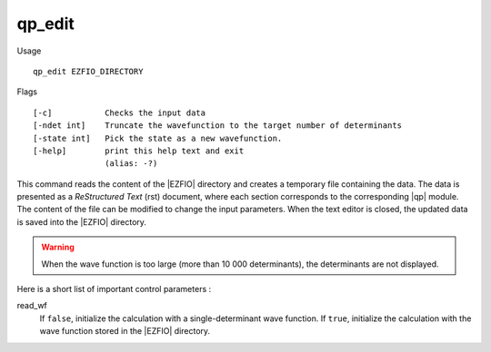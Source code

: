 .. _qp_edit:

qp_edit
=======

.. TODO

Usage ::

    qp_edit EZFIO_DIRECTORY


Flags ::

    [-c]           Checks the input data
    [-ndet int]    Truncate the wavefunction to the target number of determinants
    [-state int]   Pick the state as a new wavefunction.
    [-help]        print this help text and exit
                   (alias: -?)

This command reads the content of the |EZFIO| directory and creates a temporary
file containing the data. The data is presented as a *ReStructured Text* (rst)
document, where each section corresponds to the corresponding |qp| module.
The content of the file can be modified to change the input parameters. When
the text editor is closed, the updated data is saved into the |EZFIO| directory.

.. warning::
   When the wave function is too large (more than 10 000 determinants), the
   determinants are not displayed.

Here is a short list of important control parameters :

read_wf
   If ``false``, initialize the calculation with a single-determinant wave
   function. If ``true``, initialize the calculation with the wave function stored
   in the |EZFIO| directory.



